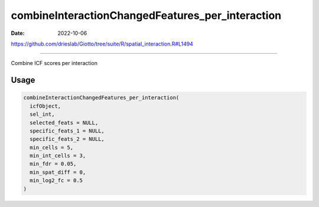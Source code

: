 =================================================
combineInteractionChangedFeatures_per_interaction
=================================================

:Date: 2022-10-06

https://github.com/drieslab/Giotto/tree/suite/R/spatial_interaction.R#L1494

===========

Combine ICF scores per interaction

Usage
=====

.. code:: r

   combineInteractionChangedFeatures_per_interaction(
     icfObject,
     sel_int,
     selected_feats = NULL,
     specific_feats_1 = NULL,
     specific_feats_2 = NULL,
     min_cells = 5,
     min_int_cells = 3,
     min_fdr = 0.05,
     min_spat_diff = 0,
     min_log2_fc = 0.5
   )
